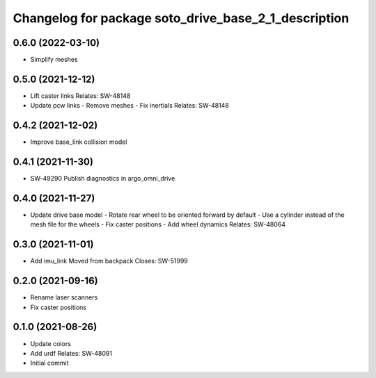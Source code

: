 ^^^^^^^^^^^^^^^^^^^^^^^^^^^^^^^^^^^^^^^^^^^^^^^^^^^^^
Changelog for package soto_drive_base_2_1_description
^^^^^^^^^^^^^^^^^^^^^^^^^^^^^^^^^^^^^^^^^^^^^^^^^^^^^

0.6.0 (2022-03-10)
------------------
* Simplify meshes

0.5.0 (2021-12-12)
------------------
* Lift caster links
  Relates: SW-48148
* Update pcw links
  - Remove meshes
  - Fix inertials
  Relates: SW-48148

0.4.2 (2021-12-02)
------------------
* Improve base_link collision model

0.4.1 (2021-11-30)
------------------
* SW-49290 Publish diagnostics in argo_omni_drive

0.4.0 (2021-11-27)
------------------
* Update drive base model
  - Rotate rear wheel to be oriented forward by default
  - Use a cylinder instead of the mesh file for the wheels
  - Fix caster positions
  - Add wheel dynamics
  Relates: SW-48064

0.3.0 (2021-11-01)
------------------
* Add imu_link
  Moved from backpack
  Closes: SW-51999

0.2.0 (2021-09-16)
------------------
* Rename laser scanners
* Fix caster positions

0.1.0 (2021-08-26)
------------------
* Update colors
* Add urdf
  Relates: SW-48091
* Initial commit
